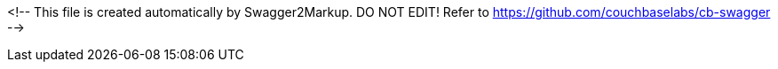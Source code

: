 <!-- This file is created automatically by Swagger2Markup.
DO NOT EDIT! Refer to https://github.com/couchbaselabs/cb-swagger -->